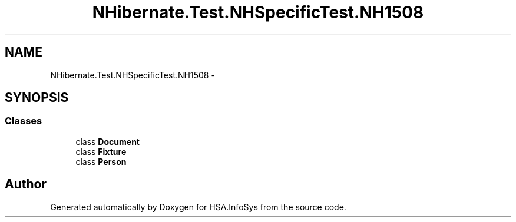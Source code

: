 .TH "NHibernate.Test.NHSpecificTest.NH1508" 3 "Fri Jul 5 2013" "Version 1.0" "HSA.InfoSys" \" -*- nroff -*-
.ad l
.nh
.SH NAME
NHibernate.Test.NHSpecificTest.NH1508 \- 
.SH SYNOPSIS
.br
.PP
.SS "Classes"

.in +1c
.ti -1c
.RI "class \fBDocument\fP"
.br
.ti -1c
.RI "class \fBFixture\fP"
.br
.ti -1c
.RI "class \fBPerson\fP"
.br
.in -1c
.SH "Author"
.PP 
Generated automatically by Doxygen for HSA\&.InfoSys from the source code\&.
